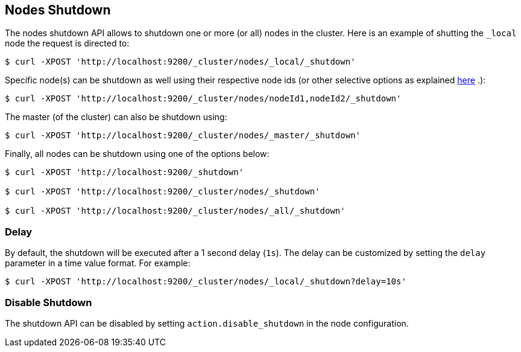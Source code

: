 [[cluster-nodes-shutdown]]
== Nodes Shutdown

The nodes shutdown API allows to shutdown one or more (or all) nodes in
the cluster. Here is an example of shutting the `_local` node the
request is directed to:

[source,js]
--------------------------------------------------
$ curl -XPOST 'http://localhost:9200/_cluster/nodes/_local/_shutdown'
--------------------------------------------------

Specific node(s) can be shutdown as well using their respective node ids
(or other selective options as explained
<<cluster-nodes,here>> .):

[source,js]
--------------------------------------------------
$ curl -XPOST 'http://localhost:9200/_cluster/nodes/nodeId1,nodeId2/_shutdown'
--------------------------------------------------

The master (of the cluster) can also be shutdown using:

[source,js]
--------------------------------------------------
$ curl -XPOST 'http://localhost:9200/_cluster/nodes/_master/_shutdown'
--------------------------------------------------

Finally, all nodes can be shutdown using one of the options below:

[source,js]
--------------------------------------------------
$ curl -XPOST 'http://localhost:9200/_shutdown'

$ curl -XPOST 'http://localhost:9200/_cluster/nodes/_shutdown'

$ curl -XPOST 'http://localhost:9200/_cluster/nodes/_all/_shutdown'
--------------------------------------------------

[float]
[[delay]]
=== Delay

By default, the shutdown will be executed after a 1 second delay (`1s`).
The delay can be customized by setting the `delay` parameter in a time
value format. For example:

[source,js]
--------------------------------------------------
$ curl -XPOST 'http://localhost:9200/_cluster/nodes/_local/_shutdown?delay=10s'
--------------------------------------------------

[float]
=== Disable Shutdown

The shutdown API can be disabled by setting `action.disable_shutdown` in
the node configuration.
